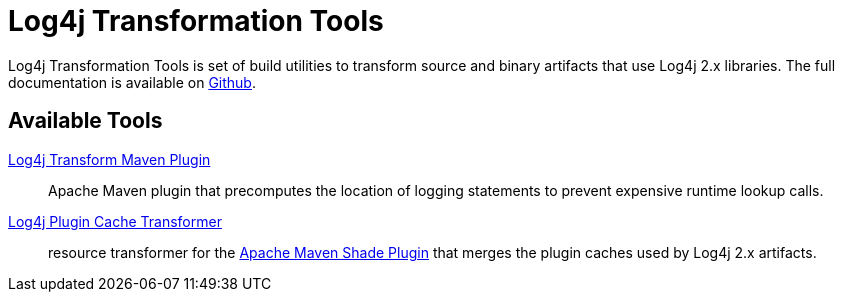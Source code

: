 ////
    Licensed to the Apache Software Foundation (ASF) under one or more
    contributor license agreements.  See the NOTICE file distributed with
    this work for additional information regarding copyright ownership.
    The ASF licenses this file to You under the Apache License, Version 2.0
    (the "License"); you may not use this file except in compliance with
    the License.  You may obtain a copy of the License at

         http://www.apache.org/licenses/LICENSE-2.0

    Unless required by applicable law or agreed to in writing, software
    distributed under the License is distributed on an "AS IS" BASIS,
    WITHOUT WARRANTIES OR CONDITIONS OF ANY KIND, either express or implied.
    See the License for the specific language governing permissions and
    limitations under the License.
////
= Log4j Transformation Tools

++++
<link rel="stylesheet" type="text/css" href="../css/tables.css">
++++

Log4j Transformation Tools is set of build utilities to transform source and binary artifacts that use Log4j 2.x libraries.
The full documentation is available on https://github.com/apache/logging-log4j-transform/blob/main/README.adoc[Github].

== Available Tools

https://github.com/apache/logging-log4j-transform/blob/main/log4j-transform-maven-plugin/README.adoc[Log4j Transform Maven Plugin]::
Apache Maven plugin that precomputes the location of logging statements to prevent expensive runtime lookup calls.

https://github.com/apache/logging-log4j-transform/blob/main/log4j-transform-maven-shade-plugin-extensions/README.adoc[Log4j Plugin Cache Transformer]::
resource transformer for the
https://maven.apache.org/plugins/maven-shade-plugin/[Apache Maven Shade Plugin]
that merges the plugin caches used by Log4j 2.x artifacts.

